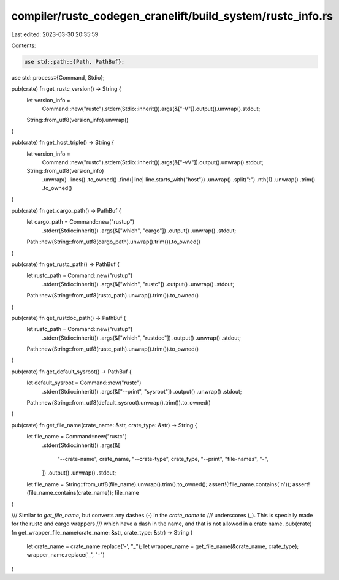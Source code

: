 compiler/rustc_codegen_cranelift/build_system/rustc_info.rs
===========================================================

Last edited: 2023-03-30 20:35:59

Contents:

.. code-block:: rs

    use std::path::{Path, PathBuf};
use std::process::{Command, Stdio};

pub(crate) fn get_rustc_version() -> String {
    let version_info =
        Command::new("rustc").stderr(Stdio::inherit()).args(&["-V"]).output().unwrap().stdout;
    String::from_utf8(version_info).unwrap()
}

pub(crate) fn get_host_triple() -> String {
    let version_info =
        Command::new("rustc").stderr(Stdio::inherit()).args(&["-vV"]).output().unwrap().stdout;
    String::from_utf8(version_info)
        .unwrap()
        .lines()
        .to_owned()
        .find(|line| line.starts_with("host"))
        .unwrap()
        .split(":")
        .nth(1)
        .unwrap()
        .trim()
        .to_owned()
}

pub(crate) fn get_cargo_path() -> PathBuf {
    let cargo_path = Command::new("rustup")
        .stderr(Stdio::inherit())
        .args(&["which", "cargo"])
        .output()
        .unwrap()
        .stdout;
    Path::new(String::from_utf8(cargo_path).unwrap().trim()).to_owned()
}

pub(crate) fn get_rustc_path() -> PathBuf {
    let rustc_path = Command::new("rustup")
        .stderr(Stdio::inherit())
        .args(&["which", "rustc"])
        .output()
        .unwrap()
        .stdout;
    Path::new(String::from_utf8(rustc_path).unwrap().trim()).to_owned()
}

pub(crate) fn get_rustdoc_path() -> PathBuf {
    let rustc_path = Command::new("rustup")
        .stderr(Stdio::inherit())
        .args(&["which", "rustdoc"])
        .output()
        .unwrap()
        .stdout;
    Path::new(String::from_utf8(rustc_path).unwrap().trim()).to_owned()
}

pub(crate) fn get_default_sysroot() -> PathBuf {
    let default_sysroot = Command::new("rustc")
        .stderr(Stdio::inherit())
        .args(&["--print", "sysroot"])
        .output()
        .unwrap()
        .stdout;
    Path::new(String::from_utf8(default_sysroot).unwrap().trim()).to_owned()
}

pub(crate) fn get_file_name(crate_name: &str, crate_type: &str) -> String {
    let file_name = Command::new("rustc")
        .stderr(Stdio::inherit())
        .args(&[
            "--crate-name",
            crate_name,
            "--crate-type",
            crate_type,
            "--print",
            "file-names",
            "-",
        ])
        .output()
        .unwrap()
        .stdout;
    let file_name = String::from_utf8(file_name).unwrap().trim().to_owned();
    assert!(!file_name.contains('\n'));
    assert!(file_name.contains(crate_name));
    file_name
}

/// Similar to `get_file_name`, but converts any dashes (`-`) in the `crate_name` to
/// underscores (`_`). This is specially made for the rustc and cargo wrappers
/// which have a dash in the name, and that is not allowed in a crate name.
pub(crate) fn get_wrapper_file_name(crate_name: &str, crate_type: &str) -> String {
    let crate_name = crate_name.replace('-', "_");
    let wrapper_name = get_file_name(&crate_name, crate_type);
    wrapper_name.replace('_', "-")
}


